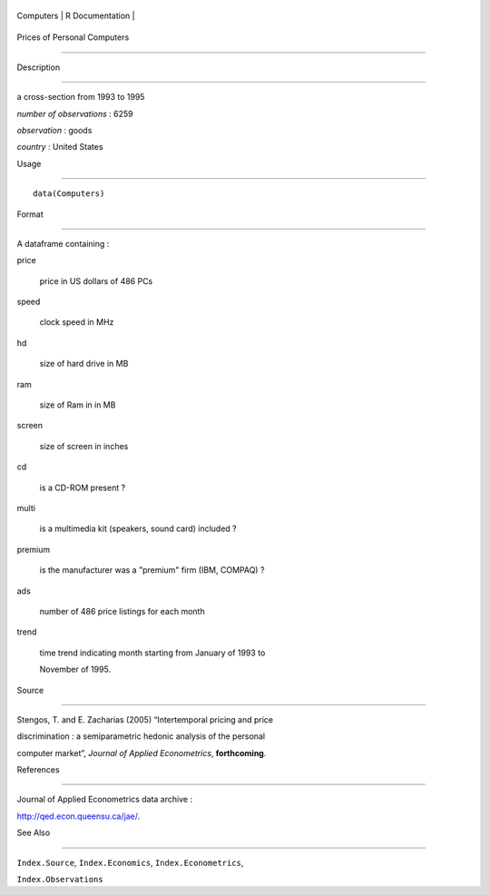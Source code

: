 +-------------+-------------------+
| Computers   | R Documentation   |
+-------------+-------------------+

Prices of Personal Computers
----------------------------

Description
~~~~~~~~~~~

a cross-section from 1993 to 1995

*number of observations* : 6259

*observation* : goods

*country* : United States

Usage
~~~~~

::

    data(Computers)

Format
~~~~~~

A dataframe containing :

price
    price in US dollars of 486 PCs

speed
    clock speed in MHz

hd
    size of hard drive in MB

ram
    size of Ram in in MB

screen
    size of screen in inches

cd
    is a CD-ROM present ?

multi
    is a multimedia kit (speakers, sound card) included ?

premium
    is the manufacturer was a "premium" firm (IBM, COMPAQ) ?

ads
    number of 486 price listings for each month

trend
    time trend indicating month starting from January of 1993 to
    November of 1995.

Source
~~~~~~

Stengos, T. and E. Zacharias (2005) “Intertemporal pricing and price
discrimination : a semiparametric hedonic analysis of the personal
computer market”, *Journal of Applied Econometrics*, **forthcoming**.

References
~~~~~~~~~~

Journal of Applied Econometrics data archive :
http://qed.econ.queensu.ca/jae/.

See Also
~~~~~~~~

``Index.Source``, ``Index.Economics``, ``Index.Econometrics``,
``Index.Observations``
